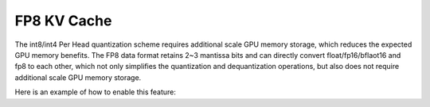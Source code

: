 .. _fp8_kv_cache:

FP8 KV Cache
==================

The int8/int4 Per Head quantization scheme requires additional scale GPU memory storage, which reduces the expected GPU memory benefits.
The FP8 data format retains 2~3 mantissa bits and can directly convert float/fp16/bflaot16 and fp8 to each other,
which not only simplifies the quantization and dequantization operations, but also does not require additional scale GPU memory storage.

Here is an example of how to enable this feature:

.. code-block:: python
    from vllm import LLM, SamplingParams
    # Sample prompts.
    prompts = [
        "Hello, my name is",
        "The president of the United States is",
        "The capital of France is",
        "The future of AI is",
    ]
    # Create a sampling params object.
    sampling_params = SamplingParams(temperature=0.8, top_p=0.95)
    # Create an LLM.
    llm = LLM(model="facebook/opt-125m", kv_cache_dtype="fp8")
    # Generate texts from the prompts. The output is a list of RequestOutput objects
    # that contain the prompt, generated text, and other information.
    outputs = llm.generate(prompts, sampling_params)
    # Print the outputs.
    for output in outputs:
        prompt = output.prompt
        generated_text = output.outputs[0].text
        print(f"Prompt: {prompt!r}, Generated text: {generated_text!r}")

